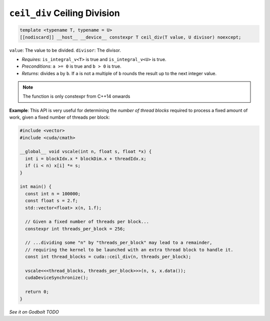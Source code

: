 .. _libcudacxx-extended-api-math-ceil-div:

``ceil_div`` Ceiling Division
=============================

.. code:: cuda

   template <typename T, typename = U>
   [[nodiscard]] __host__ __device__ constexpr T ceil_div(T value, U divisor) noexcept;

``value``: The value to be divided.
``divisor``:  The divisor.

- *Requires*: ``is_integral_v<T>`` is true and ``is_integral_v<U>`` is true.
- *Preconditions*: ``a >= 0`` is true and ``b > 0`` is true.
- *Returns*: divides ``a`` by ``b``. If ``a`` is not a multiple of ``b`` rounds the result up to the next integer value.

.. note::

   The function is only constexpr from C++14 onwards

**Example**: This API is very useful for determining the *number of thread blocks* required to process a fixed amount of work, given a fixed number of threads per block:

.. code:: cuda

   #include <vector>
   #include <cuda/cmath>

   __global__ void vscale(int n, float s, float *x) {
     int i = blockIdx.x * blockDim.x + threadIdx.x;
     if (i < n) x[i] *= s;
   }

   int main() {
     const int n = 100000;
     const float s = 2.f;
     std::vector<float> x(n, 1.f);

     // Given a fixed number of threads per block...
     constexpr int threads_per_block = 256;

     // ...dividing some "n" by "threads_per_block" may lead to a remainder,
     // requiring the kernel to be launched with an extra thread block to handle it.
     const int thread_blocks = cuda::ceil_div(n, threads_per_block);

     vscale<<<thread_blocks, threads_per_block>>>(n, s, x.data());
     cudaDeviceSynchronize();

     return 0;
   }

`See it on Godbolt TODO`
